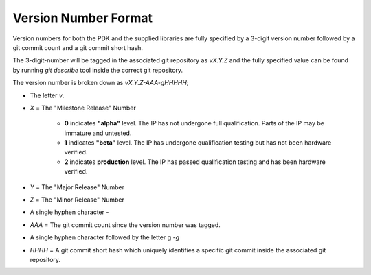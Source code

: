 Version Number Format
---------------------

Version numbers for both the PDK and the supplied libraries are fully specified by a 3-digit version number followed by a git commit count and a git commit short hash.

The 3-digit-number will be tagged in the associated git repository as `vX.Y.Z` and the fully specified value can be found by running `git describe` tool inside the correct git repository.

The version number is broken down as `vX.Y.Z-AAA-gHHHHH`;

- The letter `v`.

- `X` = The "Milestone Release" Number

   - **0** indicates **"alpha"** level. The IP has not undergone full qualification. Parts of the IP may be immature and untested.

   - **1** indicates **"beta"** level. The IP has undergone qualification testing but has not been hardware verified.

   - **2** indicates **production** level. The IP has passed qualification testing and has been hardware verified.

- `Y` = The "Major Release" Number

- `Z` = The "Minor Release" Number

- A single hyphen character `-`

- `AAA` = The git commit count since the version number was tagged.

- A single hyphen character followed by the letter g `-g`

- `HHHH` = A git commit short hash which uniquely identifies a specific git commit inside the associated git repository.
